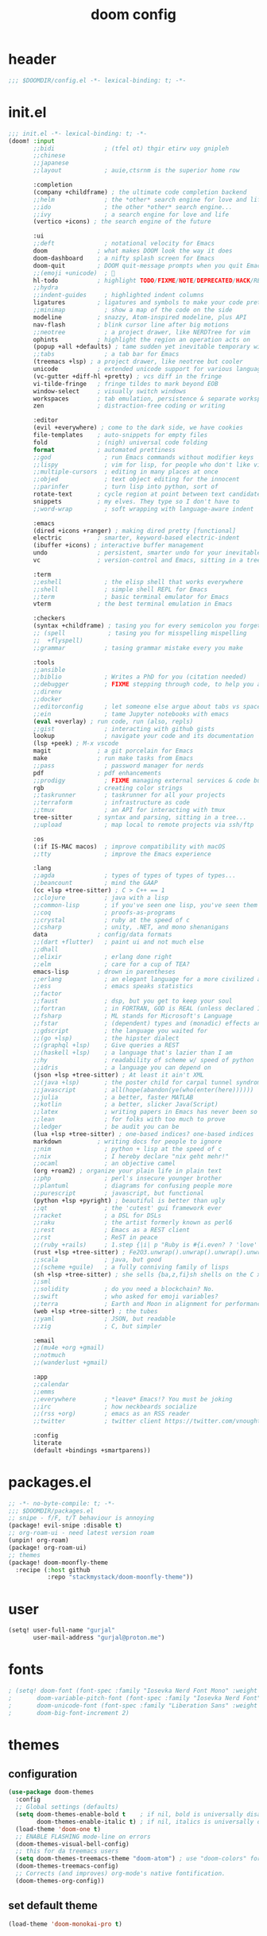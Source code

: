 #+title: doom config

* header
#+begin_src emacs-lisp
;;; $DOOMDIR/config.el -*- lexical-binding: t; -*-
#+end_src

* init.el
#+begin_src emacs-lisp :tangle init.el
;;; init.el -*- lexical-binding: t; -*-
(doom! :input
       ;;bidi              ; (tfel ot) thgir etirw uoy gnipleh
       ;;chinese
       ;;japanese
       ;;layout            ; auie,ctsrnm is the superior home row

       :completion
       (company +childframe) ; the ultimate code completion backend
       ;;helm              ; the *other* search engine for love and life
       ;;ido               ; the other *other* search engine...
       ;;ivy               ; a search engine for love and life
       (vertico +icons) ; the search engine of the future

       :ui
       ;;deft              ; notational velocity for Emacs
       doom              ; what makes DOOM look the way it does
       doom-dashboard    ; a nifty splash screen for Emacs
       doom-quit         ; DOOM quit-message prompts when you quit Emacs
       ;;(emoji +unicode)  ; 🙂
       hl-todo           ; highlight TODO/FIXME/NOTE/DEPRECATED/HACK/REVIEW
       ;;hydra
       ;;indent-guides     ; highlighted indent columns
       ligatures         ; ligatures and symbols to make your code pretty again
       ;;minimap           ; show a map of the code on the side
       modeline          ; snazzy, Atom-inspired modeline, plus API
       nav-flash         ; blink cursor line after big motions
       ;;neotree           ; a project drawer, like NERDTree for vim
       ophints           ; highlight the region an operation acts on
       (popup +all +defaults) ; tame sudden yet inevitable temporary windows
       ;;tabs              ; a tab bar for Emacs
       (treemacs +lsp) ; a project drawer, like neotree but cooler
       unicode           ; extended unicode support for various languages
       (vc-gutter +diff-hl +pretty) ; vcs diff in the fringe
       vi-tilde-fringe   ; fringe tildes to mark beyond EOB
       window-select     ; visually switch windows
       workspaces        ; tab emulation, persistence & separate workspaces
       zen               ; distraction-free coding or writing

       :editor
       (evil +everywhere) ; come to the dark side, we have cookies
       file-templates    ; auto-snippets for empty files
       fold              ; (nigh) universal code folding
       format            ; automated prettiness
       ;;god               ; run Emacs commands without modifier keys
       ;;lispy             ; vim for lisp, for people who don't like vim
       ;;multiple-cursors  ; editing in many places at once
       ;;objed             ; text object editing for the innocent
       ;;parinfer          ; turn lisp into python, sort of
       rotate-text       ; cycle region at point between text candidates
       snippets          ; my elves. They type so I don't have to
       ;;word-wrap         ; soft wrapping with language-aware indent

       :emacs
       (dired +icons +ranger) ; making dired pretty [functional]
       electric          ; smarter, keyword-based electric-indent
       (ibuffer +icons) ; interactive buffer management
       undo              ; persistent, smarter undo for your inevitable mistakes
       vc                ; version-control and Emacs, sitting in a tree

       :term
       ;;eshell            ; the elisp shell that works everywhere
       ;;shell             ; simple shell REPL for Emacs
       ;;term              ; basic terminal emulator for Emacs
       vterm             ; the best terminal emulation in Emacs

       :checkers
       (syntax +childframe) ; tasing you for every semicolon you forget
       ;; (spell            ; tasing you for misspelling mispelling
       ;;  +flyspell)
       ;;grammar           ; tasing grammar mistake every you make

       :tools
       ;;ansible
       ;;biblio            ; Writes a PhD for you (citation needed)
       ;;debugger          ; FIXME stepping through code, to help you add bugs
       ;;direnv
       ;;docker
       ;;editorconfig      ; let someone else argue about tabs vs spaces
       ;;ein               ; tame Jupyter notebooks with emacs
       (eval +overlay) ; run code, run (also, repls)
       ;;gist              ; interacting with github gists
       lookup              ; navigate your code and its documentation
       (lsp +peek) ; M-x vscode
       magit             ; a git porcelain for Emacs
       make              ; run make tasks from Emacs
       ;;pass              ; password manager for nerds
       pdf               ; pdf enhancements
       ;;prodigy           ; FIXME managing external services & code builders
       rgb               ; creating color strings
       ;;taskrunner        ; taskrunner for all your projects
       ;;terraform         ; infrastructure as code
       ;;tmux              ; an API for interacting with tmux
       tree-sitter       ; syntax and parsing, sitting in a tree...
       ;;upload            ; map local to remote projects via ssh/ftp

       :os
       (:if IS-MAC macos)  ; improve compatibility with macOS
       ;;tty               ; improve the Emacs experience

       :lang
       ;;agda              ; types of types of types of types...
       ;;beancount         ; mind the GAAP
       (cc +lsp +tree-sitter) ; C > C++ == 1
       ;;clojure           ; java with a lisp
       ;;common-lisp       ; if you've seen one lisp, you've seen them all
       ;;coq               ; proofs-as-programs
       ;;crystal           ; ruby at the speed of c
       ;;csharp            ; unity, .NET, and mono shenanigans
       data              ; config/data formats
       ;;(dart +flutter)   ; paint ui and not much else
       ;;dhall
       ;;elixir            ; erlang done right
       ;;elm               ; care for a cup of TEA?
       emacs-lisp        ; drown in parentheses
       ;;erlang            ; an elegant language for a more civilized age
       ;;ess               ; emacs speaks statistics
       ;;factor
       ;;faust             ; dsp, but you get to keep your soul
       ;;fortran           ; in FORTRAN, GOD is REAL (unless declared INTEGER)
       ;;fsharp            ; ML stands for Microsoft's Language
       ;;fstar             ; (dependent) types and (monadic) effects and Z3
       ;;gdscript          ; the language you waited for
       ;;(go +lsp)         ; the hipster dialect
       ;;(graphql +lsp)    ; Give queries a REST
       ;;(haskell +lsp)    ; a language that's lazier than I am
       ;;hy                ; readability of scheme w/ speed of python
       ;;idris             ; a language you can depend on
       (json +lsp +tree-sitter) ; At least it ain't XML
       ;;(java +lsp)       ; the poster child for carpal tunnel syndrome
       ;;javascript        ; all(hope(abandon(ye(who(enter(here))))))
       ;;julia             ; a better, faster MATLAB
       ;;kotlin            ; a better, slicker Java(Script)
       ;;latex             ; writing papers in Emacs has never been so fun
       ;;lean              ; for folks with too much to prove
       ;;ledger            ; be audit you can be
       (lua +lsp +tree-sitter) ; one-based indices? one-based indices
       markdown          ; writing docs for people to ignore
       ;;nim               ; python + lisp at the speed of c
       ;;nix               ; I hereby declare "nix geht mehr!"
       ;;ocaml             ; an objective camel
       (org +roam2) ; organize your plain life in plain text
       ;;php               ; perl's insecure younger brother
       ;;plantuml          ; diagrams for confusing people more
       ;;purescript        ; javascript, but functional
       (python +lsp +pyright) ; beautiful is better than ugly
       ;;qt                ; the 'cutest' gui framework ever
       ;;racket            ; a DSL for DSLs
       ;;raku              ; the artist formerly known as perl6
       ;;rest              ; Emacs as a REST client
       ;;rst               ; ReST in peace
       ;;(ruby +rails)     ; 1.step {|i| p "Ruby is #{i.even? ? 'love' : 'life'}"}
       (rust +lsp +tree-sitter) ; Fe2O3.unwrap().unwrap().unwrap().unwrap()
       ;;scala             ; java, but good
       ;;(scheme +guile)   ; a fully conniving family of lisps
       (sh +lsp +tree-sitter) ; she sells {ba,z,fi}sh shells on the C xor
       ;;sml
       ;;solidity          ; do you need a blockchain? No.
       ;;swift             ; who asked for emoji variables?
       ;;terra             ; Earth and Moon in alignment for performance.
       (web +lsp +tree-sitter) ; the tubes
       ;;yaml              ; JSON, but readable
       ;;zig               ; C, but simpler

       :email
       ;;(mu4e +org +gmail)
       ;;notmuch
       ;;(wanderlust +gmail)

       :app
       ;;calendar
       ;;emms
       ;;everywhere        ; *leave* Emacs!? You must be joking
       ;;irc               ; how neckbeards socialize
       ;;(rss +org)        ; emacs as an RSS reader
       ;;twitter           ; twitter client https://twitter.com/vnought

       :config
       literate
       (default +bindings +smartparens))
#+end_src

* packages.el
#+begin_src emacs-lisp :tangle packages.el
;; -*- no-byte-compile: t; -*-
;;; $DOOMDIR/packages.el
;; snipe - f/F, t/T behaviour is annoying
(package! evil-snipe :disable t)
;; org-roam-ui - need latest version roam
(unpin! org-roam)
(package! org-roam-ui)
;; themes
(package! doom-moonfly-theme
  :recipe (:host github
           :repo "stackmystack/doom-moonfly-theme"))
#+end_src

* user
#+begin_src emacs-lisp
(setq! user-full-name "gurjal"
       user-mail-address "gurjal@proton.me")
#+end_src

* fonts
#+begin_src emacs-lisp
; (setq! doom-font (font-spec :family "Iosevka Nerd Font Mono" :weight 'normal :size 18)
;       doom-variable-pitch-font (font-spec :family "Iosevka Nerd Font" :weight 'normal :size 18)
;       doom-unicode-font (font-spec :family "Liberation Sans" :weight 'regular :size 18)
;       doom-big-font-increment 2)
#+end_src

* themes
** configuration
#+begin_src emacs-lisp
(use-package doom-themes
  :config
  ;; Global settings (defaults)
  (setq doom-themes-enable-bold t    ; if nil, bold is universally disabled
        doom-themes-enable-italic t) ; if nil, italics is universally disabled
  (load-theme 'doom-one t)
  ;; ENABLE FLASHING mode-line on errors
  (doom-themes-visual-bell-config)
  ;; this for da treemacs users
  (setq doom-themes-treemacs-theme "doom-atom") ; use "doom-colors" for less minimal icon theme
  (doom-themes-treemacs-config)
  ;; Corrects (and improves) org-mode's native fontification.
  (doom-themes-org-config))
#+end_src
** set default theme
#+begin_src emacs-lisp
(load-theme 'doom-monokai-pro t)
#+end_src

* exit quietly
#+begin_src emacs-lisp
(setq! confirm-kill-processes nil
       confirm-kill-emacs nil)
#+end_src

* evil minibuffer
#+begin_src emacs-lisp
(setq! evil-collection-setup-minibuffer 't
       evil-want-minibuffer 't)
#+end_src

* line numbers
#+begin_src emacs-lisp
(setq! display-line-numbers-type 'visual
       display-line-numbers-widen nil)
#+end_src

** line numbers toggle time
#+begin_src emacs-lisp
 ;; menu
#+end_src

* esc sequence
** jk escape
#+begin_src emacs-lisp
(setq! evil-escape-key-sequence "jk"
       evil-escape-delay 0.2
       evil-escape-unordered-key-sequence 't)
#+end_src

** alt motion escape
#+begin_src emacs-lisp
(map! :map (minibuffer-mode-map
            prog-mode-map
            org-mode-map)
      :i "M-h" "C-g h"
      :i "M-j" "C-g j"
      :i "M-k" "C-g k"
      :i "M-l" "C-g l")
#+end_src

** <f5> insert cancel
#+begin_src emacs-lisp
(map! :g "<f5>" (kbd #'"C-g"))
#+end_src
* vterm key
** TODO it chill tho but wtf this ????
#+begin_src emacs-lisp
(after! evil-escape (delete 'vterm-mode evil-escape-excluded-major-modes))
#+end_src

** kill shell process when vterm buffer is closed
#+begin_src emacs-lisp
(setq! vterm-kill-buffer-on-exit 't)
#+end_src

** vterm keymap
#+begin_src emacs-lisp
(map! :ni "M-e" #'+vterm/toggle
      :leader
      :desc "toggle vterm popup" :ni "e"   #'+vterm/toggle
      :desc "open vterm window"  :ni "oe"  #'+vterm/here)
;; replaces edit file keybind in gurjal zsh config
(map! :after vterm
      :map vterm-mode-map
      :desc "find file" :ni "M-h" #'+vertico/find-file-in)
#+end_src

* popup key
#+begin_src emacs-lisp
(map! :desc "toggle popup" :i "M-r" #'(lambda () (interactive) (+popup/toggle) (ignore-errors (+popup/other)))
      :leader
      :desc "toggle popup" :n "r" #'(lambda () (interactive) (+popup/toggle) (ignore-errors (+popup/other)))
      :desc "raise popup"  :n "R" #'+popup/raise)
#+end_src

* find key
#+begin_src emacs-lisp
(map! :leader
      ;; :desc "find file" :n "SPC" #'+vertico/find-file-in
      :prefix "f"
      :desc "grep cwd" :n "/" #'+default/search-cwd
      :desc "toggle fold" :n "o" #'evil-toggle-fold
      :desc "find files from cwd" :n "f" #'+default/find-file-under-here)
#+end_src

* buffer key
#+begin_src emacs-lisp
(map! :n "\\" #'evil-next-buffer
      :n "|"  #'evil-prev-buffer
      :n "S"  #'+vertico/search-symbol-at-point
      :leader
      :desc "search buffer" :n "/" #'+default/search-buffer
      :desc "switch buffer" :n "," #'+vertico/switch-workspace-buffer
      :desc "save buffer"   :n "y" #'save-buffer
      :prefix "b"
      :desc "ibuffer workspace" :n "i" #'+ibuffer/open-for-current-workspace
      :desc "ibuffer"           :n "I" #'ibuffer
      :desc "kill buffer"       :n "k" #'kill-current-buffer)
#+end_src

* window key
#+begin_src emacs-lisp
;; use ctrl for quick window window navigation
;; NOTE extra bindings for window motion seems redundant and hitting ctrl mod cmds always suck
;; (map! :n "C-h" #'evil-window-left
;;       :n "C-j" #'evil-window-down
;;       :n "C-k" #'evil-window-up
;;       :n "C-l" #'evil-window-right
(map! :leader
      :desc "delete window"   :n "d" #'+workspace/close-window-or-workspace
      :prefix "w"
      :desc "balance windows" :n "b" #'balance-windows
      :desc "maximise buffer" :n "e" #'doom/window-enlargen
      :desc "maximise buffer" :n "o" #'doom/window-maximize-buffer)
#+end_src

* goto key
#+begin_src emacs-lisp
;; :nv "gj" #'evil-goto-line
;; :nv "gk" #'evil-goto-first-line
(map! :nv "gh" #'evil-beginning-of-line
      :nv "gl" #'evil-end-of-line)
#+end_src

* search key
#+begin_src emacs-lisp
(map! :leader
      :prefix "s"
      :desc "jumplist" :n "'" #'+vertico/jump-list
      :desc "manpages" :n "m" #'woman)
#+end_src
* toggle key
** scroll lock mode

/make movements without holding mod keys/

# TODO: scroll mode with 'C-d' and 'C-u' as 'd' and 'u'
#+begin_src emacs-lisp

;;
;; (add-hook 'lisp-interaction-mode-hook #'prettify-symbols-mode)
;; (add-hook! 'scroll-lock-mode-finished-hook
;;            #'(lambda () (interactive)
;;                (map! :n "d" #'evil-scroll-down
;;                      :n "u" #'evil-scroll-up)))
;; (remove-hook! 'scroll-lock-mode-finished-hook
;;   #'(lambda () (interactive)
;;       (map! :n "d" #'evil-delete
;;             :n "u" #'evil-undo)))

(map! :leader
      :prefix "t"
      :desc "scroll lock up"   :n "j" #'scroll-lock-mode
      :desc "scroll lock down" :n "k" #'scroll-lock-mode)

;; (map! :after scroll-lock-mode
;;       :map scroll-lock-mode-map
;;       :n "u" #'(evil-scroll-up 0)
;;       :N "D" #'(evil-scroll-down 0))
#+end_src

** rainbow mode

/preview hex colors/

#+begin_src emacs-lisp
(map! :leader :prefix "t" :n "R" #'rainbow-mode)
#+end_src

* visual undo

/the only thing keeping emacs endo system from being gutted trash/

#+begin_src emacs-lisp
(map! :n "U" #'vundo)
#+end_src

* macro quick repeat

/run most recent macro recorded/

#+begin_src emacs-lisp
;; (map! :n "Q" #'call-last-kbd-macro)
#+end_src

* vertico completion

/provides the vertical completion user interface
part of the doom completion suite/

#+begin_src emacs-lisp
(map! :leader :desc "resume vertico" :n "v" #'vertico-repeat)
#+end_src

* avy jump

/jump to visible text using a char-based decision tree/

** type any number of chars within timer
#+begin_src emacs-lisp
(setq! avy-single-candidate-jump 't avy-timeout-seconds 0.2)
(map! :nv "s" #'evil-avy-goto-char-timer)
#+end_src

* evil lion

/char aligning tool/

** change lion bindings from gl/gL to gH/gL
in org mode ~gH~ is goto header
#+begin_src emacs-lisp
;; (map! :nv "gH" #'evil-lion-left
;;       :nv "gL" #'evil-lion-right)
#+end_src

* evil surround
#+begin_src emacs-lisp
(map! :prefix "g"
      :n "s" #'evil-surround-change
      :v "s" #'evil-surround-edit)
#+end_src

* evil vimish fold
#+begin_src emacs-lisp
(map! :nv "zv" #'evil-vimish-fold-mode)
#+end_src

* org mode
** org paths
#+begin_src emacs-lisp
(setq! org-directory "~/.gurjal/org/"
       org-roam-directory "~/.gurjal/org/zettelkasten")
#+end_src

** fold options
#+begin_src emacs-lisp
(after! org
  (setq! org-startup-folded 't
         org-startup-numerated 't
         org-num-max-level 2)
  ;; Make the backlinks buffer easier to peruse by folding leaves by default.
  (add-hook 'org-roam-buffer-postrender-functions #'magit-section-show-level-2))
#+end_src

** font emphasis
*** hide markers
#+begin_src emacs-lisp
(setq! org-hide-emphasis-markers 't)
#+end_src

*** toggle markers
#+begin_src emacs-lisp
(map! :leader
      :prefix "t"
      :n "e" #'(lambda ()
                 (interactive)
                 (if org-hide-emphasis-markers
                     (progn (setq! org-hide-emphasis-markers nil)
                            (message "org emphasis markers are hidden"))
                   (progn (setq! org-hide-emphasis-markers 't)
                          (message "org emphasis markers are visible")))
                 (revert-buffer)))
#+end_src

*** emphasize font
#+begin_src emacs-lisp
(map! :leader
      :prefix "j"
      :v "e" #'org-emphasize)
#+end_src

** link hints
#+begin_src emacs-lisp
(map! :map org-mode-map
      :leader
      :n "fl" #'link-hint-open-link)
#+end_src

** org-roam-ui
#+begin_src emacs-lisp
(use-package! websocket
  :after org)
(use-package! org-roam-ui
  :after websocket
  :config
  (setq! org-roam-ui-sync-theme t
         org-roam-ui-follow t
         org-roam-ui-update-on-save t
         org-roam-ui-open-on-start t))
#+end_src

** org roam keymap
#+begin_src emacs-lisp
(map! :n "-" #'org-mark-ring-goto
      :leader
      (:prefix-map ("j" . "journal")
                   "j" #'org-roam-dailies-goto-today
                   "f" #'org-roam-node-find
                   "F" #'org-roam-ref-find
                   "i" #'org-roam-node-insert
                   "c" #'org-roam-capture
                   "m" #'org-roam-refile
                   "s" #'org-roam-db-sync
                   "l" #'org-store-link
                   "t" #'org-roam-tag-add
                   "T" #'org-roam-tag-remove
                   "r" #'org-roam-buffer-toggle
                   "R" #'org-roam-buffer-display-dedicated
                   (:prefix ("g" . "gui")
                            "g" #'org-roam-ui-mode
                            "f" #'org-roam-ui-follow-mode
                            "z" #'org-roam-ui-node-zoom
                            "l" #'org-roam-ui-node-local
                            "a" #'org-roam-ui-add-to-local-graph
                            "r" #'org-roam-ui-remove-from-local-graph)
                   (:prefix ("d" . "dailies")
                            "d" #'org-roam-dailies-goto-date
                            "D" #'org-roam-dailies-capture-date
                            "m" #'org-roam-dailies-goto-tomorrow
                            "M" #'org-roam-dailies-capture-tomorrow
                            "t" #'org-roam-dailies-goto-today
                            "T" #'org-roam-dailies-capture-today
                            "y" #'org-roam-dailies-goto-yesterday
                            "Y" #'org-roam-dailies-capture-yesterday
                            "f" #'org-roam-dailies-goto-next-note
                            "b" #'org-roam-dailies-goto-previous-note
                            "-" #'org-roam-dailies-find-directory)
                   (:prefix ("p" . "properties")
                            "t" #'org-roam-tag-add
                            "T" #'org-roam-tag-remove
                            "r" #'org-roam-ref-add
                            "R" #'org-roam-ref-remove
                            "a" #'org-roam-alias-add
                            "A" #'org-roam-alias-remove)))
#+end_src

** TODO org-roam buffer key
- [ ] add roam buffer specific bindings for quit and maximise
- [ ] change behavior when selecting backlink from buffer
#+begin_src emacs-lisp
(defun +gurjal/toggle-roam-buffer ()
 (interactive)
 (org-roam-buffer-toggle)
 (+popup/other))
(map! :after org-roam
      :map org-roam-mode-map
      :desc "toggle roam buffer" :i "M-r" #'+gurjal/toggle-roam-buffer
      :leader
      :desc "toggle roam buffer" :n "r" #'+gurjal/toggle-roam-buffer)
;; (map! :map org-mode-map :niv "M-," #'(lambda ()) (interactive) (org-roam-buffer-toggle) (+popup/other))
#+end_src

* zen mode
#+begin_src emacs-lisp
;; zen mode
(after! writeroom-mode
  (setq +zen-text-scale 0.5)
  ;; Disable line numbers
  (add-hook! 'writeroom-mode-enable-hook
    (when (bound-and-true-p display-line-numbers-mode)
      (setq-local +line-num--was-activate-p display-line-numbers-type)
      (display-line-numbers-mode -1)))
  (add-hook! 'writeroom-mode-disable-hook
    (when (bound-and-true-p +line-num--was-activate-p)
      (display-line-numbers-mode +line-num--was-activate-p))))
#+end_src

* TODO vterm insert mode paste
#+begin_src emacs-lisp
;;NOTE dont think i this because i can use 'C-y' emacs binding to paste in insert mode
;; (map! :after vterm
;;       :map vterm-mode-map
;;       :i "M-p" #'evil-paste-after)
#+end_src

* TODO vim marker folds
#+begin_src emacs-lisp
;; vim marker folds
;; (add-hook 'prog-mode-hook 'evil-vimish-fold-mode)
;; (add-hook 'text-mode-hook 'evil-vimish-fold-mode)
;; (setq evil-vimish-fold-target-modes '(prog-mode conf-mode text-mode))
(setq global-evil-vimish-fold-mode 't)
#+end_src

* TODO fucking around here on...
#+begin_src emacs-lisp
;;
;; fucking around here on...
;;

;; TODO trying to search roam notes by filetags
;;
;; (after! org
;;  (setq org-roam-node-display-template (concat "${title:*} " (propertize "${tags:10}" 'face 'org-tag))))

;; TODO org roam capture templates
;;
;; '(("n" "node" plain
;;    "%a\n* %?"
;;    :if-new (file+head "%<%y%m%d%h%m%s>-${slug}.org" "#+title: ${title}\n")
;;    :unnarrowed t)
;;   ("i" "index" plain
;;    "%a\n* %?"
;;    :if-new (file+head "%<%y%m%d%h%m%s>-${slug}.org" "#+title: ${title}\n#+filetags: index\n")
;;    :unnarrowed t)
;;   ("p" "plain" plain
;;    "%?"
;;    :if-new (file+head "%<%Y%m%d%H%M%S>-${slug}.org" "#+title: ${title}\n")
;; :unnarrowed t))
#+end_src

